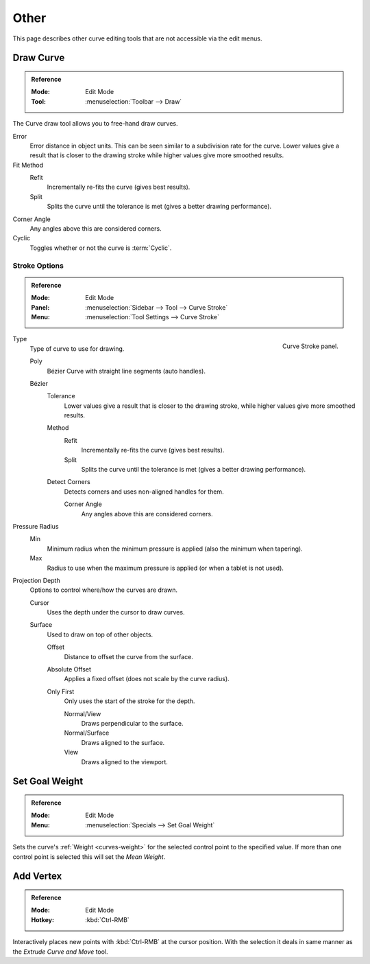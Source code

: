 
*****
Other
*****

This page describes other curve editing tools that are not accessible via the edit menus.


.. _bpy.ops.curve.draw:

Draw Curve
==========

.. admonition:: Reference
   :class: refbox

   :Mode:      Edit Mode
   :Tool:      :menuselection:`Toolbar --> Draw`

The Curve draw tool allows you to free-hand draw curves.

Error
   Error distance in object units. This can be seen similar to a subdivision rate for the curve.
   Lower values give a result that is closer to the drawing stroke while higher values give more smoothed results.
Fit Method
   Refit
      Incrementally re-fits the curve (gives best results).
   Split
      Splits the curve until the tolerance is met (gives a better drawing performance).
Corner Angle
   Any angles above this are considered corners.
Cyclic
   Toggles whether or not the curve is :term:`Cyclic`.


.. _bpy.types.CurvePaintSettings:

Stroke Options
--------------

.. admonition:: Reference
   :class: refbox

   :Mode:      Edit Mode
   :Panel:     :menuselection:`Sidebar --> Tool --> Curve Stroke`
   :Menu:      :menuselection:`Tool Settings --> Curve Stroke`

.. figure:: /images/modeling_curves_editing_draw_curve-stroke-panel.png
   :align: right

   Curve Stroke panel.

Type
   Type of curve to use for drawing.

   Poly
      Bézier Curve with straight line segments (auto handles).
   Bézier
      Tolerance
         Lower values give a result that is closer to the drawing stroke,
         while higher values give more smoothed results.

      Method
         Refit
            Incrementally re-fits the curve (gives best results).
         Split
            Splits the curve until the tolerance is met (gives a better drawing performance).

      Detect Corners
         Detects corners and uses non-aligned handles for them.

         Corner Angle
            Any angles above this are considered corners.

Pressure Radius
   Min
      Minimum radius when the minimum pressure is applied (also the minimum when tapering).
   Max
      Radius to use when the maximum pressure is applied (or when a tablet is not used).

Projection Depth
   Options to control where/how the curves are drawn.

   Cursor
      Uses the depth under the cursor to draw curves.

   Surface
      Used to draw on top of other objects.

      Offset
         Distance to offset the curve from the surface.
      Absolute Offset
         Applies a fixed offset (does not scale by the curve radius).
      Only First
         Only uses the start of the stroke for the depth.

         Normal/View
            Draws perpendicular to the surface.
         Normal/Surface
            Draws aligned to the surface.
         View
            Draws aligned to the viewport.


.. _bpy.ops.curve.spline_weight_set:
.. _modeling-curve-weight:

Set Goal Weight
===============

.. admonition:: Reference
   :class: refbox

   :Mode:      Edit Mode
   :Menu:      :menuselection:`Specials --> Set Goal Weight`

Sets the curve's :ref:`Weight <curves-weight>` for the selected control point to the specified value.
If more than one control point is selected this will set the *Mean Weight*.


.. _bpy.ops.curve.vertex_add:

Add Vertex
==========

.. admonition:: Reference
   :class: refbox

   :Mode:      Edit Mode
   :Hotkey:    :kbd:`Ctrl-RMB`

Interactively places new points with :kbd:`Ctrl-RMB` at the cursor position.
With the selection it deals in same manner as the *Extrude Curve and Move* tool.

